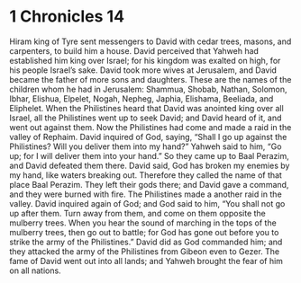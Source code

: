 ﻿
* 1 Chronicles 14
Hiram king of Tyre sent messengers to David with cedar trees, masons, and carpenters, to build him a house. 
David perceived that Yahweh had established him king over Israel; for his kingdom was exalted on high, for his people Israel’s sake. 
David took more wives at Jerusalem, and David became the father of more sons and daughters. 
These are the names of the children whom he had in Jerusalem: Shammua, Shobab, Nathan, Solomon, 
Ibhar, Elishua, Elpelet, 
Nogah, Nepheg, Japhia, 
Elishama, Beeliada, and Eliphelet. 
When the Philistines heard that David was anointed king over all Israel, all the Philistines went up to seek David; and David heard of it, and went out against them. 
Now the Philistines had come and made a raid in the valley of Rephaim. 
David inquired of God, saying, “Shall I go up against the Philistines? Will you deliver them into my hand?” Yahweh said to him, “Go up; for I will deliver them into your hand.” 
So they came up to Baal Perazim, and David defeated them there. David said, God has broken my enemies by my hand, like waters breaking out. Therefore they called the name of that place Baal Perazim. 
They left their gods there; and David gave a command, and they were burned with fire. 
The Philistines made a another raid in the valley. 
David inquired again of God; and God said to him, “You shall not go up after them. Turn away from them, and come on them opposite the mulberry trees. 
When you hear the sound of marching in the tops of the mulberry trees, then go out to battle; for God has gone out before you to strike the army of the Philistines.” 
David did as God commanded him; and they attacked the army of the Philistines from Gibeon even to Gezer. 
The fame of David went out into all lands; and Yahweh brought the fear of him on all nations. 
